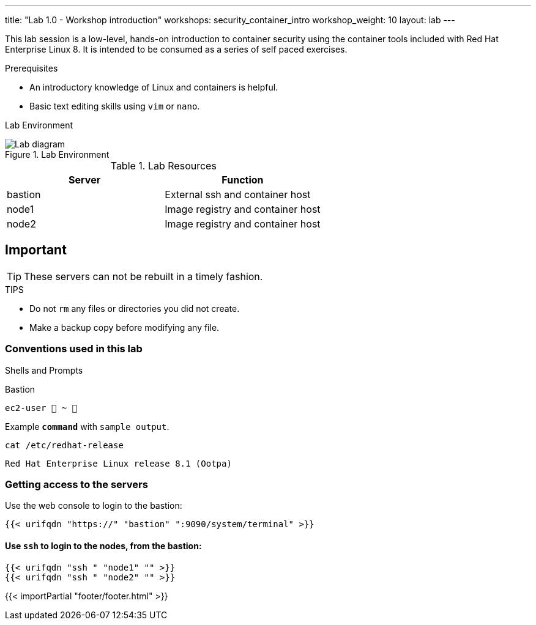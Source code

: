 ---
title: "Lab 1.0 - Workshop introduction"
workshops: security_container_intro
workshop_weight: 10
layout: lab
---

:imagesdir: images
:GUID: %guid%
:STUDENT_SSH_COMMAND: %student_ssh_command%
:STUDENT_SSH_PASSWORD: %student_ssh_password%
:STUDENT_BASTION_HOSTNAME: %student_bastion_hostname%
:USERNAME: %username%
:markup-in-source: verbatim,attributes,quotes
:toc:

:badges:
:icons: font
:imagesdir: /workshops/security_container_intro/images
:source-highlighter: highlight.js
:source-language: yaml

This lab session is a low-level, hands-on introduction to container security using the container tools included with Red Hat Enterprise Linux 8. It is intended to be consumed as a series of self paced exercises.

.Prerequisites
* An introductory knowledge of Linux and containers is helpful.
* Basic text editing skills using `vim` or `nano`.

Lab Environment 

.Lab Environment
image::lab-diagram.png[Lab diagram]

.Lab Resources
[options="header,footer"]
|=======================
|Server   |Function
|bastion  |External ssh and container host     
|node1    |Image registry and container host
|node2    |Image registry and container host
|=======================

== Important 

TIP: These servers can not be rebuilt in a timely fashion.

.TIPS
* Do not `rm` any files or directories you did not create.
* Make a backup copy before modifying any file.  

=== Conventions used in this lab 

Shells and Prompts

.Bastion
[source,bash]
----
ec2-user  ~ 
----

.Example `*command*` with `sample output`.
[source,bash]
----
cat /etc/redhat-release
----
....
Red Hat Enterprise Linux release 8.1 (Ootpa)
....

=== Getting access to the servers

Use the web console to login to the bastion:

[source,bash]
----
{{< urifqdn "https://" "bastion" ":9090/system/terminal" >}}
----

==== Use `ssh` to login to the nodes, from the bastion:

[source,bash]
----
{{< urifqdn "ssh " "node1" "" >}}
{{< urifqdn "ssh " "node2" "" >}}
----

{{< importPartial "footer/footer.html" >}}
